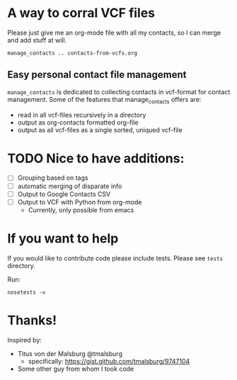 * A way to corral VCF files

  Please just give me an org-mode file with all my contacts, so I can merge and add stuff at will.

#+BEGIN_SRC shell :export no-eval
manage_contacts .. contacts-from-vcfs.org
#+END_SRC


** Easy personal contact file management
   ~manage_contacts~ is dedicated to collecting contacts in vcf-format for
   contact management.  Some of the features that manage_contacts offers are:
   - read in all vcf-files recursively in a directory
   - output as org-contacts formatted org-file 
   - output as all vcf-files as a single sorted, uniqued vcf-file

* TODO Nice to have additions:
  - [ ] Grouping based on tags
  - [ ] automatic merging of disparate info
  - [ ] Output to Google Contacts CSV
  - [ ] Output to VCF with Python from org-mode 
    - Currently, only possible from emacs
* If you want to help
  If you would like to contribute code please include tests.  Please see
  ~tests~ directory.

Run:
#+BEGIN_SRC shell
nosetests -v
#+END_SRC

* Thanks!

Inspired by:
  - Titus von der Malsburg @tmalsburg
    - specifically: https://gist.github.com/tmalsburg/9747104
  - Some other guy from whom I took code
